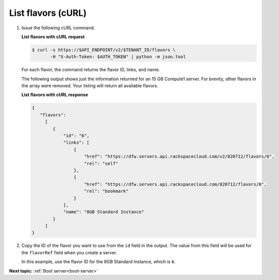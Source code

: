 .. _list-flavors-with-curl:

List flavors (cURL)
~~~~~~~~~~~~~~~~~~~~~~~

#. Issue the following cURL command.

   **List flavors with cURL request**

   .. code::  

       $ curl -s https://$API_ENDPOINT/v2/$TENANT_ID/flavors \
              -H "X-Auth-Token: $AUTH_TOKEN" | python -m json.tool

   For each flavor, the command returns the flavor ID, links, and name.

   The following output shows just the information returned for an 15 GB Compute1 server. 
   For brevity, other flavors in the array were removed. Your listing will return all 
   available flavors.
   
   **List flavors with cURL response**

   .. code::  

       {
          "flavors":
            [
               {
                   "id": "6",
                   "links": [
                       {
                           "href": "https://dfw.servers.api.rackspacecloud.com/v2/820712/flavors/6",
                           "rel": "self"
                       },
                       {
                           "href": "https://dfw.servers.api.rackspacecloud.com/820712/flavors/6",
                           "rel": "bookmark"
                       }
                   ],
                   "name": "8GB Standard Instance"
               }
            ]                
       }

#. Copy the ID of the flavor you want to use from the ``id`` field in the output. The value 
   from this field will be used for the ``flavorRef`` field when you create a server.

   In this example, use the flavor ID for the 8GB Standard Instance, which is ``6``.

**Next topic:**  :ref:`Boot server<boot-server>`

